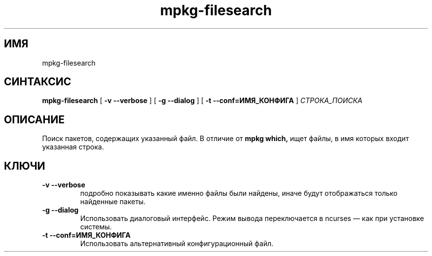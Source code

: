 .TH mpkg-filesearch 0.16 "Декабрь 2010"
.SH ИМЯ
mpkg-filesearch
.SH СИНТАКСИС
.B mpkg-filesearch
[
.B -v --verbose
]
[
.B -g --dialog
]
[
.B -t --conf=ИМЯ_КОНФИГА
]
.I СТРОКА_ПОИСКА
.SH ОПИСАНИЕ
Поиск пакетов, содержащих указанный файл. В отличие от 
.B mpkg which,
ищет файлы, в имя которых входит указанная строка.
.SH КЛЮЧИ
.TP
.B -v --verbose
подробно показывать какие именно файлы были найдены, иначе будут отображаться только найденные пакеты.
.TP
.B -g --dialog
Использовать диалоговый интерфейс. Режим вывода переключается в ncurses — как при установке системы.
.TP
.B -t --conf=ИМЯ_КОНФИГА
Использовать альтернативный конфигурационный файл.
